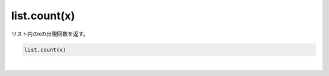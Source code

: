 .. index:: list; count

list.count(x)
----------------------

| リスト内のxの出現回数を返す。

.. code-block:: rst

  list.count(x)




| 
